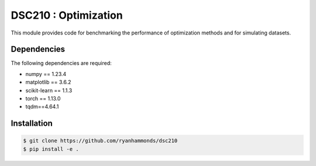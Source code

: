 =====================
DSC210 : Optimization
=====================

This module provides code for benchmarking the performance of optimization methods and for simulating datasets.

Dependencies
------------

The following dependencies are required:

- numpy == 1.23.4
- matplotlib == 3.6.2
- scikit-learn == 1.1.3
- torch == 1.13.0
- tqdm==4.64.1


Installation
------------

.. code-block:: shell

    $ git clone https://github.com/ryanhammonds/dsc210
    $ pip install -e .
